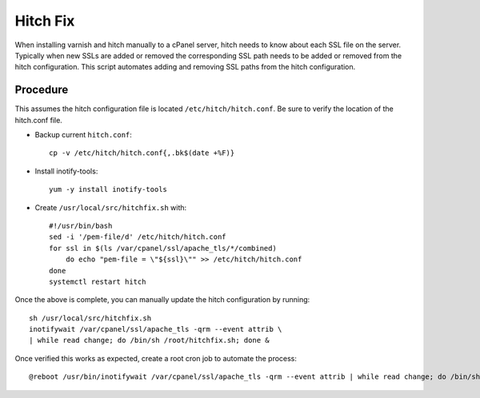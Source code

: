 Hitch Fix
=========

When installing varnish and hitch manually to a cPanel server, hitch needs to
know about each SSL file on the server. Typically when new SSLs are added or
removed the corresponding SSL path needs to be added or removed from the hitch
configuration. This script automates adding and removing SSL paths from the
hitch configuration.

Procedure
---------

This assumes the hitch configuration file is located
``/etc/hitch/hitch.conf``. Be sure to verify the location of the hitch.conf
file.

* Backup current ``hitch.conf``::

    cp -v /etc/hitch/hitch.conf{,.bk$(date +%F)}

* Install inotify-tools::

    yum -y install inotify-tools

* Create ``/usr/local/src/hitchfix.sh`` with::

    #!/usr/bin/bash
    sed -i '/pem-file/d' /etc/hitch/hitch.conf
    for ssl in $(ls /var/cpanel/ssl/apache_tls/*/combined)
        do echo "pem-file = \"${ssl}\"" >> /etc/hitch/hitch.conf
    done
    systemctl restart hitch

Once the above is complete, you can manually update the hitch configuration by
running::

    sh /usr/local/src/hitchfix.sh
    inotifywait /var/cpanel/ssl/apache_tls -qrm --event attrib \
    | while read change; do /bin/sh /root/hitchfix.sh; done &

Once verified this works as expected, create a root cron job to automate the
process::

    @reboot /usr/bin/inotifywait /var/cpanel/ssl/apache_tls -qrm --event attrib | while read change; do /bin/sh /root/hitchfix.sh; done &

